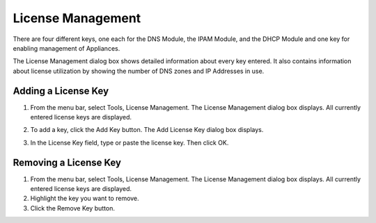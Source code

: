 .. _admin-license:

License Management
==================

There are four different keys, one each for the DNS Module, the IPAM Module, and the DHCP Module and one key for enabling management of Appliances.

The License Management dialog box shows detailed information about every key entered. It also contains information about license utilization by showing the number of DNS zones and IP Addresses in use.

Adding a License Key
--------------------

1. From the menu bar, select Tools, License Management. The License Management dialog box displays. All currently entered license keys are displayed.

.. image:: ../../images/admin-license-empty.png
  :width: 80%
  :align: center

2. To add a key, click the Add Key button. The Add License Key dialog box displays.

.. image:: ../../images/admin-add-license.png
  :width: 50%
  :align: center

3. In the License Key field, type or paste the license key. Then click OK.

Removing a License Key
----------------------

1. From the menu bar, select Tools, License Management. The License Management dialog box displays. All currently entered license keys are displayed.

2. Highlight the key you want to remove.

3. Click the Remove Key button.
